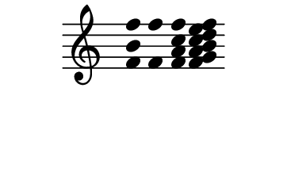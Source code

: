 \version "2.10.33"

\score {
  \new Staff \with {
    \remove "Time_signature_engraver" }{
      \time 5/4
      \relative c' {
        \override Stem #'transparent = ##t
        <f b f'>4 <f f'> <f a c f> <f g a b c d e f>
      }
    }
  \layout {
    \context {
      \Staff \consists "Horizontal_bracket_engraver"
    }
  }
}
\paper {
  paper-width = 4.6\cm
  paper-height = 3\cm
  line-width = 5.5\cm
  top-margin = -.1\cm
  left-margin = -1.2\cm
  tagline = 0
  indent = #0
}
